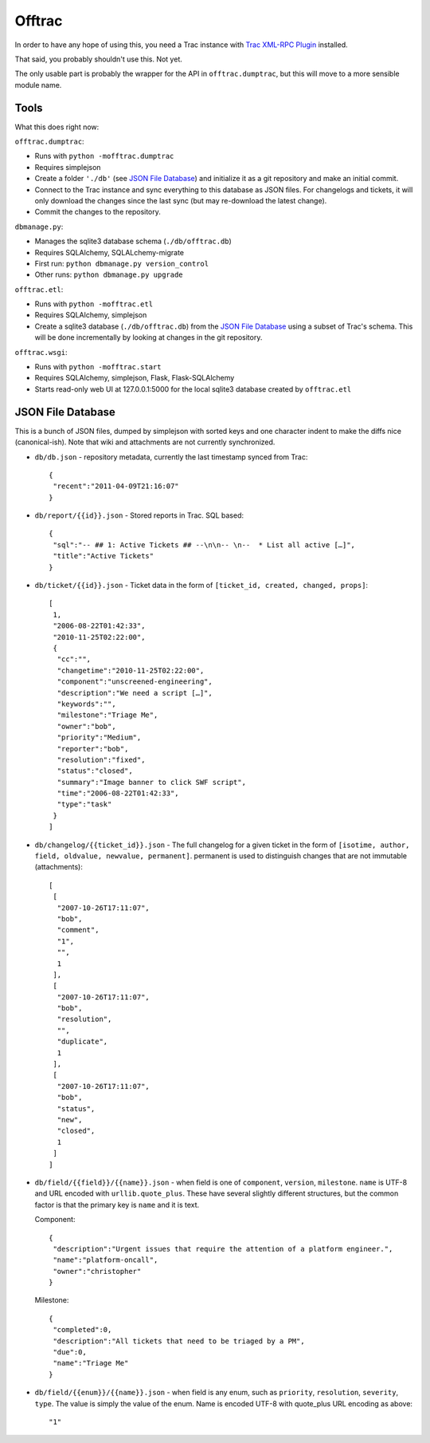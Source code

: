 Offtrac
-------

In order to have any hope of using this, you need a Trac instance with
`Trac XML-RPC Plugin <http://trac-hacks.org/wiki/XmlRpcPlugin>`_ installed.

That said, you probably shouldn't use this. Not yet.

The only usable part is probably the wrapper for the API in
``offtrac.dumptrac``, but this will move to a more sensible module name.

Tools
=====

What this does right now:

``offtrac.dumptrac``:

* Runs with ``python -mofftrac.dumptrac``
* Requires simplejson
* Create a folder ``'./db'`` (see `JSON File Database`_) and initialize it
  as a git repository and make an initial commit.
* Connect to the Trac instance and sync everything to this database as
  JSON files. For changelogs and tickets, it will only download the
  changes since the last sync (but may re-download the latest change).
* Commit the changes to the repository.


``dbmanage.py``:

* Manages the sqlite3 database schema (``./db/offtrac.db``)
* Requires SQLAlchemy, SQLALchemy-migrate
* First run: ``python dbmanage.py version_control``
* Other runs: ``python dbmanage.py upgrade``

``offtrac.etl``:

* Runs with ``python -mofftrac.etl``
* Requires SQLAlchemy, simplejson
* Create a sqlite3 database (``./db/offtrac.db``) from the
  `JSON File Database`_ using a subset of Trac's schema. This will be done
  incrementally by looking at changes in the git repository.

``offtrac.wsgi``:

* Runs with ``python -mofftrac.start``
* Requires SQLAlchemy, simplejson, Flask, Flask-SQLAlchemy
* Starts read-only web UI at 127.0.0.1:5000 for the local sqlite3 database
  created by ``offtrac.etl``

JSON File Database
==================

This is a bunch of JSON files, dumped by simplejson with sorted keys and one
character indent to make the diffs nice (canonical-ish). Note that wiki and
attachments are not currently synchronized.

* ``db/db.json`` - repository metadata, currently the last timestamp synced from
  Trac::
  
      {
       "recent":"2011-04-09T21:16:07"
      }

* ``db/report/{{id}}.json`` - Stored reports in Trac. SQL based::

      {
       "sql":"-- ## 1: Active Tickets ## --\n\n-- \n--  * List all active […]",
       "title":"Active Tickets"
      }

* ``db/ticket/{{id}}.json`` - Ticket data in the form of
  ``[ticket_id, created, changed, props]``::

      [
       1,
       "2006-08-22T01:42:33",
       "2010-11-25T02:22:00",
       {
        "cc":"",
        "changetime":"2010-11-25T02:22:00",
        "component":"unscreened-engineering",
        "description":"We need a script […]",
        "keywords":"",
        "milestone":"Triage Me",
        "owner":"bob",
        "priority":"Medium",
        "reporter":"bob",
        "resolution":"fixed",
        "status":"closed",
        "summary":"Image banner to click SWF script",
        "time":"2006-08-22T01:42:33",
        "type":"task"
       }
      ]

* ``db/changelog/{{ticket_id}}.json`` - The full changelog for a given ticket
  in the form of ``[isotime, author, field, oldvalue, newvalue, permanent]``.
  permanent is used to distinguish changes that are not immutable
  (attachments)::

      [
       [
        "2007-10-26T17:11:07",
        "bob",
        "comment",
        "1",
        "",
        1
       ],
       [
        "2007-10-26T17:11:07",
        "bob",
        "resolution",
        "",
        "duplicate",
        1
       ],
       [
        "2007-10-26T17:11:07",
        "bob",
        "status",
        "new",
        "closed",
        1
       ]
      ]

* ``db/field/{{field}}/{{name}}.json`` - when field is one of ``component``,
  ``version``, ``milestone``. ``name`` is UTF-8 and URL encoded
  with ``urllib.quote_plus``. These have several slightly different
  structures, but the common factor is that the primary key is ``name``
  and it is text.

  Component::

      {
       "description":"Urgent issues that require the attention of a platform engineer.",
       "name":"platform-oncall",
       "owner":"christopher"
      }
  
  Milestone::

      {
       "completed":0,
       "description":"All tickets that need to be triaged by a PM",
       "due":0,
       "name":"Triage Me"
      }

* ``db/field/{{enum}}/{{name}}.json`` - when field is any enum, such as
  ``priority``, ``resolution``, ``severity``, ``type``. The value is simply
  the value of the enum. Name is encoded UTF-8 with quote_plus URL encoding as
  above::
  
      "1"